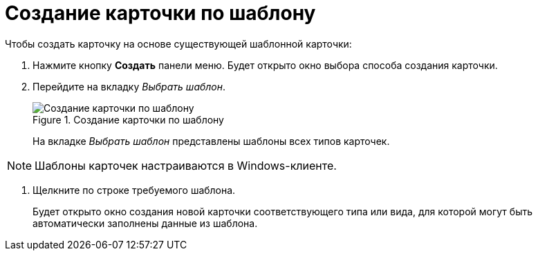 = Создание карточки по шаблону

.Чтобы создать карточку на основе существующей шаблонной карточки:
. Нажмите кнопку *Создать* панели меню. Будет открыто окно выбора способа создания карточки.
. Перейдите на вкладку _Выбрать шаблон_.
+
.Создание карточки по шаблону
image::createCardByTemplateWindow.png[Создание карточки по шаблону]
+
На вкладке _Выбрать шаблон_ представлены шаблоны всех типов карточек.

[NOTE]
====
Шаблоны карточек настраиваются в Windows-клиенте.
====
. Щелкните по строке требуемого шаблона.
+
****
Будет открыто окно создания новой карточки соответствующего типа или вида, для которой могут быть автоматически заполнены данные из шаблона.
****
